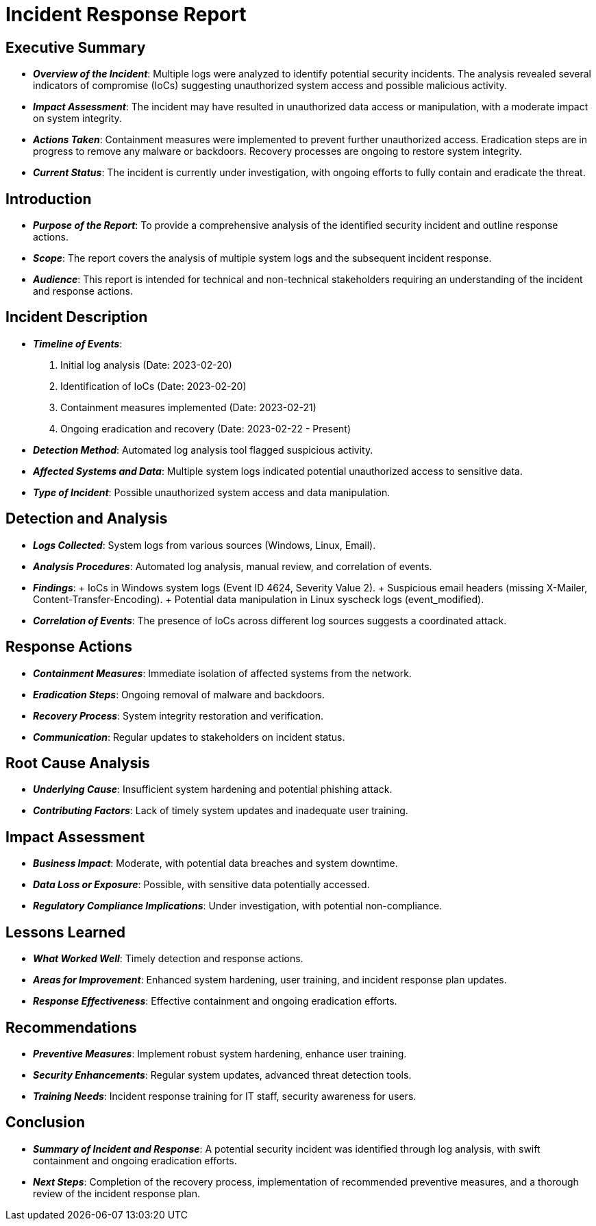= Incident Response Report

== Executive Summary

* *_Overview of the Incident_*: Multiple logs were analyzed to identify potential security incidents. The analysis revealed several indicators of compromise (IoCs) suggesting unauthorized system access and possible malicious activity.
* *_Impact Assessment_*: The incident may have resulted in unauthorized data access or manipulation, with a moderate impact on system integrity.
* *_Actions Taken_*: Containment measures were implemented to prevent further unauthorized access. Eradication steps are in progress to remove any malware or backdoors. Recovery processes are ongoing to restore system integrity.
* *_Current Status_*: The incident is currently under investigation, with ongoing efforts to fully contain and eradicate the threat.

== Introduction

* *_Purpose of the Report_*: To provide a comprehensive analysis of the identified security incident and outline response actions.
* *_Scope_*: The report covers the analysis of multiple system logs and the subsequent incident response.
* *_Audience_*: This report is intended for technical and non-technical stakeholders requiring an understanding of the incident and response actions.

== Incident Description

* *_Timeline of Events_*:
. Initial log analysis (Date: 2023-02-20)
. Identification of IoCs (Date: 2023-02-20)
. Containment measures implemented (Date: 2023-02-21)
. Ongoing eradication and recovery (Date: 2023-02-22 - Present)
* *_Detection Method_*: Automated log analysis tool flagged suspicious activity.
* *_Affected Systems and Data_*: Multiple system logs indicated potential unauthorized access to sensitive data.
* *_Type of Incident_*: Possible unauthorized system access and data manipulation.

== Detection and Analysis

* *_Logs Collected_*: System logs from various sources (Windows, Linux, Email).
* *_Analysis Procedures_*: Automated log analysis, manual review, and correlation of events.
* *_Findings_*:
	+ IoCs in Windows system logs (Event ID 4624, Severity Value 2).
	+ Suspicious email headers (missing X-Mailer, Content-Transfer-Encoding).
	+ Potential data manipulation in Linux syscheck logs (event_modified).
* *_Correlation of Events_*: The presence of IoCs across different log sources suggests a coordinated attack.

== Response Actions

* *_Containment Measures_*: Immediate isolation of affected systems from the network.
* *_Eradication Steps_*: Ongoing removal of malware and backdoors.
* *_Recovery Process_*: System integrity restoration and verification.
* *_Communication_*: Regular updates to stakeholders on incident status.

== Root Cause Analysis

* *_Underlying Cause_*: Insufficient system hardening and potential phishing attack.
* *_Contributing Factors_*: Lack of timely system updates and inadequate user training.

== Impact Assessment

* *_Business Impact_*: Moderate, with potential data breaches and system downtime.
* *_Data Loss or Exposure_*: Possible, with sensitive data potentially accessed.
* *_Regulatory Compliance Implications_*: Under investigation, with potential non-compliance.

== Lessons Learned

* *_What Worked Well_*: Timely detection and response actions.
* *_Areas for Improvement_*: Enhanced system hardening, user training, and incident response plan updates.
* *_Response Effectiveness_*: Effective containment and ongoing eradication efforts.

== Recommendations

* *_Preventive Measures_*: Implement robust system hardening, enhance user training.
* *_Security Enhancements_*: Regular system updates, advanced threat detection tools.
* *_Training Needs_*: Incident response training for IT staff, security awareness for users.

== Conclusion

* *_Summary of Incident and Response_*: A potential security incident was identified through log analysis, with swift containment and ongoing eradication efforts.
* *_Next Steps_*: Completion of the recovery process, implementation of recommended preventive measures, and a thorough review of the incident response plan.